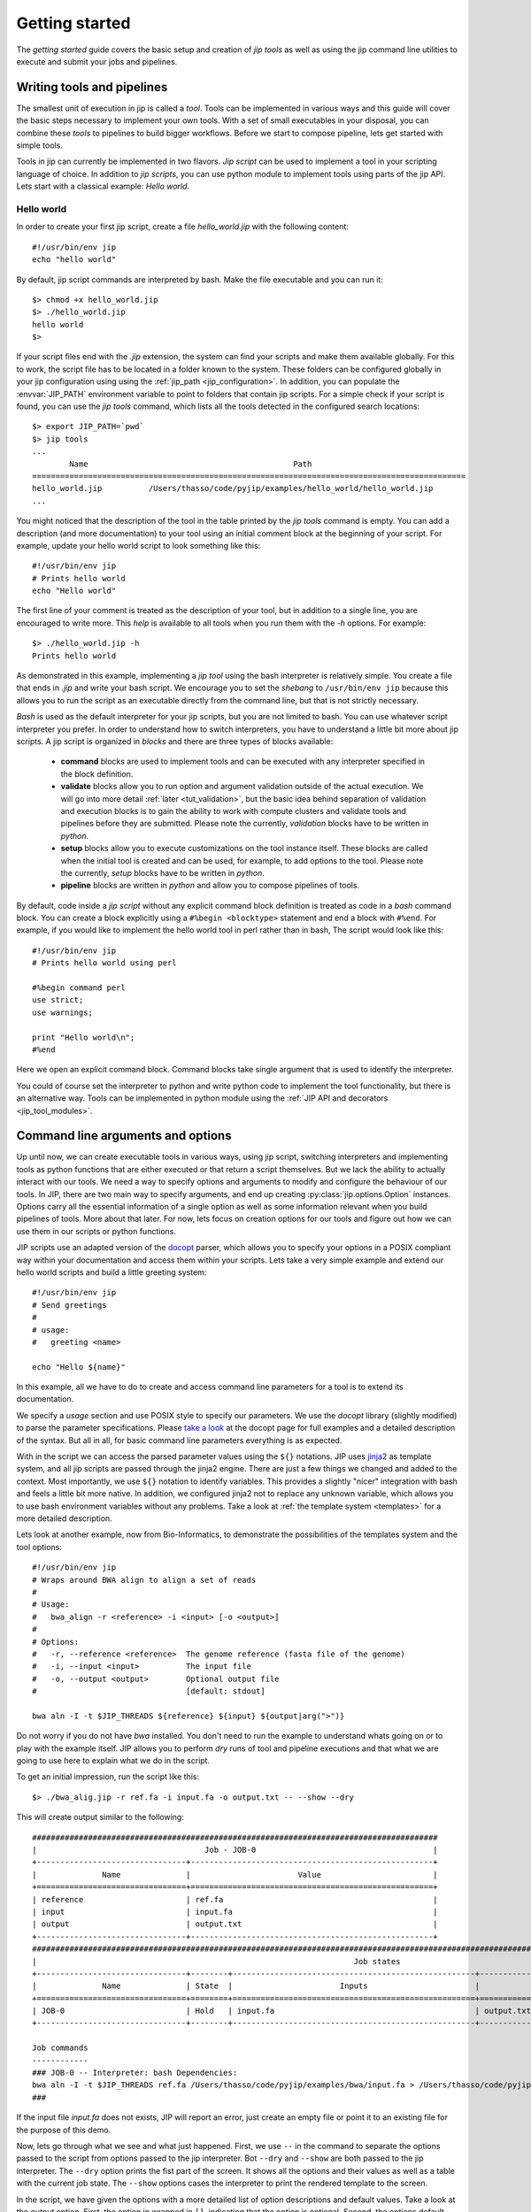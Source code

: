 .. _getting_started:

Getting started
===============
The *getting started* guide covers the basic setup and creation of *jip tools*
as well as using the jip command line utilities to execute and submit your jobs
and pipelines.

Writing tools and pipelines
---------------------------
The smallest unit of execution in jip is called a *tool*. Tools can be
implemented in various ways and this guide will cover the basic steps necessary
to implement your own tools. With a set of small executables in your disposal,
you can combine these *tools* to pipelines to build bigger workflows. Before we
start to compose pipeline, lets get started with simple tools.

Tools in jip can currently be implemented in two flavors. *Jip script* can be
used to implement a tool in your scripting language of choice. In addition to
*jip scripts*, you can use python module to implement tools using parts of the
jip API. Lets start with a classical example: *Hello world*.

.. _hello_world:

Hello world
^^^^^^^^^^^
In order to create your first jip script, create a file `hello_world.jip` with
the following content::
    
    #!/usr/bin/env jip
    echo "hello world"

By default, jip script commands are interpreted by bash. Make the file executable
and you can run it::

    $> chmod +x hello_world.jip
    $> ./hello_world.jip
    hello world
    $>

If your script files end with the `.jip` extension, the system can find your
scripts and make them available globally. For this to work, the script file has
to be located in a folder known to the system. These folders can be configured
globally in your jip configuration using using the :ref:`jip_path
<jip_configuration>`. In addition, you can populate the :envvar:`JIP_PATH`
environment variable to point to folders that contain jip scripts. For a simple
check if your script is found, you can use the `jip tools` command, which lists
all the tools detected in the configured search locations::

    $> export JIP_PATH=`pwd`
    $> jip tools
    ...
            Name                                            Path
    =============================================================================================
    hello_world.jip          /Users/thasso/code/pyjip/examples/hello_world/hello_world.jip
    ...

You might noticed that the description of the tool in the table printed by the
`jip tools` command is empty. You can add a description (and more
documentation) to your tool using an initial comment block at the beginning of
your script. For example, update your hello world script to look something like
this::

    
    #!/usr/bin/env jip
    # Prints hello world
    echo "Hello world"

The first line of your comment is treated as the description of your tool, but
in addition to a single line, you are encouraged to write more. This *help* is
available to all tools when you run them with the `-h` options. For example::

    $> ./hello_world.jip -h
    Prints hello world

As demonstrated in this example, implementing a *jip tool* using the bash
interpreter is relatively simple. You create a file that ends in `.jip` and
write your bash script. We encourage you to set the *shebang* to ``/usr/bin/env
jip`` because this allows you to run the script as an executable directly from
the command line, but that is not strictly necessary. 

`Bash` is used as the default interpreter for your jip scripts, but you are not
limited to bash. You can use whatever script interpreter you prefer. In order
to understand how to switch interpreters, you have to understand a little bit
more about jip scripts. A jip script is organized in *blocks* and there are
three types of blocks available:

    * **command** blocks are used to implement tools and can be executed with any
      interpreter specified in the block definition.  
      
    * **validate** blocks allow you to run option and argument validation
      outside of the actual execution. We will go into more detail :ref:`later
      <tut_validation>`, but the basic idea behind separation of validation and
      execution blocks is to gain the ability to work with compute clusters and
      validate tools and pipelines before they are submitted. Please note the
      currently, `validation` blocks have to be written in *python*.  

    * **setup** blocks allow you to execute customizations on the tool instance
      itself. These blocks are called when the initial tool is created and
      can be used, for example, to add options to the tool. Please note the
      currently, `setup` blocks have to be written in *python*.  
      
    * **pipeline** blocks are written in *python* and allow you to compose
      pipelines of tools.

By default, code inside a `jip script` without any explicit command block
definition is treated as code in a `bash` command block. You can create a block
explicitly using a ``#%begin <blocktype>`` statement and end a block with
``#%end``. For example, if you would like to implement the hello world tool in
perl rather than in bash, The script would look like this::

    
    #!/usr/bin/env jip
    # Prints hello world using perl

    #%begin command perl
    use strict;
    use warnings;

    print "Hello world\n";
    #%end

Here we open an explicit command block. Command blocks take single argument
that is used to identify the interpreter. 

You could of course set the interpreter to python and write python code to
implement the tool functionality, but there is an alternative way. Tools can be
implemented in python module using the :ref:`JIP API and decorators
<jip_tool_modules>`.

.. _tut_arguments:

Command line arguments and options
----------------------------------
Up until now, we can create executable tools in various ways, using jip script,
switching interpreters and implementing tools as python functions that are
either executed or that return a script themselves. But we lack the ability to
actually interact with our tools. We need a way to specify options and
arguments to modify and configure the behaviour of our tools.  In JIP, there
are two main way to specify arguments, and end up creating
:py:class:`jip.options.Option` instances. Options carry all the essential
information of a single option as well as some information relevant when you
build pipelines of tools. More about that later. For now, lets focus on
creation options for our tools and figure out how we can use them in our
scripts or python functions.

JIP scripts use an adapted version of the `docopt <http://docopt.org>`_ parser, which allows you to specify your options in a POSIX compliant way within your documentation and access them within your scripts. Lets take a very simple example and extend our hello world scripts and build a little greeting system::

    #!/usr/bin/env jip
    # Send greetings
    # 
    # usage:
    #   greeting <name>

    echo "Hello ${name}"

In this example, all we have to do to create and access command line parameters
for a tool is to extend its documentation.

We specify a *usage* section and use POSIX style to specify our parameters. We
use the *docopt* library (slightly modified) to parse the parameter
specifications. Please `take a look <http://docopt.org/>`_ at the docopt page
for full examples and a detailed description of the syntax. But all in all, for
basic command line parameters everything is as expected.

With in the script we can access the parsed parameter values using the ``${}``
notations. JIP uses `jinja2 <http://jinja.pocoo.org/docs/>`_ as template
system, and all jip scripts are passed through the jinja2 engine. There are
just a few things we changed and added to the context. Most importantly, we use
``${}`` notation to identify variables. This provides a slightly "nicer"
integration with bash and feels a little bit more native. In addition, we
configured jinja2 not to replace any unknown variable, which allows you to use
bash environment variables without any problems. Take a look at :ref:`the
template system <templates>` for a more detailed description.

Lets look at another example, now from Bio-Informatics, to demonstrate the
possibilities of the templates system and the tool options::

    #!/usr/bin/env jip
    # Wraps around BWA align to align a set of reads
    #
    # Usage:
    #   bwa_align -r <reference> -i <input> [-o <output>]
    #
    # Options:
    #   -r, --reference <reference>  The genome reference (fasta file of the genome)
    #   -i, --input <input>          The input file
    #   -o, --output <output>        Optional output file
    #                                [default: stdout]

    bwa aln -I -t $JIP_THREADS ${reference} ${input} ${output|arg(">")}

Do not worry if you do not have `bwa` installed. You don't need to run the
example to understand whats going on or to play with the example itself. JIP
allows you to perform *dry* runs of tool and pipeline executions and that what
we are going to use here to explain what we do in the script.

To get an initial impression, run the script like this::

    $> ./bwa_alig.jip -r ref.fa -i input.fa -o output.txt -- --show --dry

This will create output similar to the following::

    #######################################################################################
    |                                    Job - JOB-0                                      |
    +--------------------------------+----------------------------------------------------+
    |              Name              |                       Value                        |
    +================================+====================================================+
    | reference                      | ref.fa                                             |
    | input                          | input.fa                                           |
    | output                         | output.txt                                         |
    +--------------------------------+----------------------------------------------------+
    #####################################################################################################################################################
    |                                                                    Job states                                                                     |
    +--------------------------------+--------+----------------------------------------------------+----------------------------------------------------+
    |              Name              | State  |                       Inputs                       |                      Outputs                       |
    +================================+========+====================================================+====================================================+
    | JOB-0                          | Hold   | input.fa                                           | output.txt                                         |
    +--------------------------------+--------+----------------------------------------------------+----------------------------------------------------+

    Job commands
    ------------
    ### JOB-0 -- Interpreter: bash Dependencies:
    bwa aln -I -t $JIP_THREADS ref.fa /Users/thasso/code/pyjip/examples/bwa/input.fa > /Users/thasso/code/pyjip/examples/bwa/output.txt
    ###

If the input file `input.fa` does not exists, JIP will report an error, just
create an empty file or point it to an existing file for the purpose of this
demo.

Now, lets go through what we see and what just happened. First, we use ``--`` in
the command to separate the options passed to the script from options passed to
the jip interpreter. Bot ``--dry`` and ``--show`` are both passed to the jip
interpreter. The ``--dry`` option prints the fist part of the screen. It shows
all the options and their values as well as a table with the current job state.
The ``--show`` options cases the interpreter to print the rendered template to
the screen.

In the script, we have given the options with a more detailed list of option
descriptions and default values. Take a look at the *output* option. First, the
option in wrapped in ``[]``, indicating that the option is optional. Second, the
options default value is set to *stdout*. You can access or specify the default
process streams using *stdin*, *stdout*, and *stderr*. In the template itself,
if specified, all options are referenced using their long option names, i.e.
`reference` or `input` rather than `r` or `i`. The output options, as said,
defaults to stdout. In this case we do not want to include the output anywhere
in the command. This could be done with `if/else` statements, but there is a
simpler way using a :ref:`filter <template_filters>`. In this example we use
the *arg* filter to prefix the output option if it was set.
``${output|arg(">")}`` indicates that the output option should be piped through
the *arg* filter. The *arg* filter takes a value and does not print anything if
the value is not specified (or represents a non-printable value like a file
stream, like in this example). If the values is set, the *arg* filter accepts
optional parameters to add a prefix or a suffix. ``${output|arg(">")}``
translates to : *if output value is specified, prefix it with '>' and print it.
Otherwise don't print anything*.

You might have noticed that if you try to run the jip script and the speciffied
input file does not exists, an error message is printed. On the other hand,
there is no such validation happening for the reference file. The reason for
this is that we did not specify any input or output options explicitly. In such
cases, the script parser searches for options names *inptu* or *output* and
sets them as the default I/O options for the script. When a script is validated,
JIP assumes that all *input* parameters are files and checks for their
existence. In order to get both reference and input parameter treated as
inputs, we have to explicitly specify the input and output parameters::

    # Inputs:
    #   -r, --reference <reference>  The genome reference (fasta file of the genome)
    #   -i, --input <input>          The input file
    #
    # Outputs:
    #   -o, --output <output>        Optional output file
    #                                [default: stdout]

Here, instead of using the general *Options* block, we split the options into
*Inputs* and *Outputs*. Note that in our example, this covers all the available
options, but if there would be more, you could simply add an *Options* block.
With this setup, also the *reference* option will be checked for existence.
Alternatively to strictly specifying all input and output options you can also
customize the validation procedure.

.. _tut_validation:

Validation
----------
Validation of Tools and Pipelines before execution is important. Especially if
executions are moved to a remote compute cluster. You want to avoid submitting
fail because you had a typo in one of the file names. 

Proper validation triggers errors such as wrong file names or missing
parameters early and, more importantly, before the actual submission of the job
to a remote cluster.

Validation in jip script is done with a ``validate`` block in your script. Take
the *bwa* example above. We can add a custom file check for the
``reference`` option like this::

    #%begin validate
    check_file('reference')
    #%end

The validate block in JIP are written in python and within a JIP script a set
of functions is already exposed to simplify certain tasks. Take a look at
:ref:`the python context <python_context>` for a detailed description of 
all the functions and variables that are available in the default context.

You can find more information on :ref:`tools validation and pre-processing
here. <validation>`


